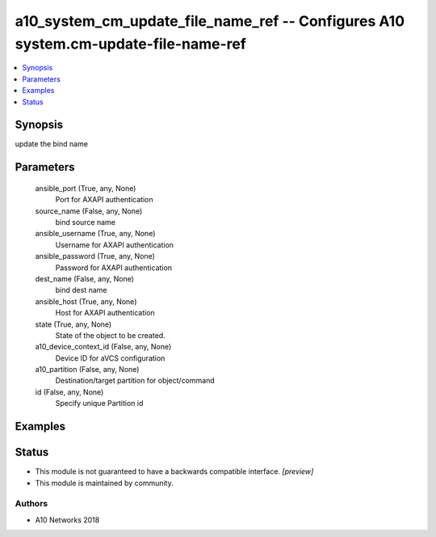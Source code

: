 .. _a10_system_cm_update_file_name_ref_module:


a10_system_cm_update_file_name_ref -- Configures A10 system.cm-update-file-name-ref
===================================================================================

.. contents::
   :local:
   :depth: 1


Synopsis
--------

update the bind name






Parameters
----------

  ansible_port (True, any, None)
    Port for AXAPI authentication


  source_name (False, any, None)
    bind source name


  ansible_username (True, any, None)
    Username for AXAPI authentication


  ansible_password (True, any, None)
    Password for AXAPI authentication


  dest_name (False, any, None)
    bind dest name


  ansible_host (True, any, None)
    Host for AXAPI authentication


  state (True, any, None)
    State of the object to be created.


  a10_device_context_id (False, any, None)
    Device ID for aVCS configuration


  a10_partition (False, any, None)
    Destination/target partition for object/command


  id (False, any, None)
    Specify unique Partition id









Examples
--------

.. code-block:: yaml+jinja

    





Status
------




- This module is not guaranteed to have a backwards compatible interface. *[preview]*


- This module is maintained by community.



Authors
~~~~~~~

- A10 Networks 2018

